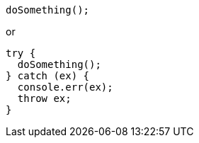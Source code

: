 [source,javascript]
----
doSomething();
----

or

[source,javascript]
----
try {
  doSomething();
} catch (ex) {
  console.err(ex);
  throw ex;
}
----
